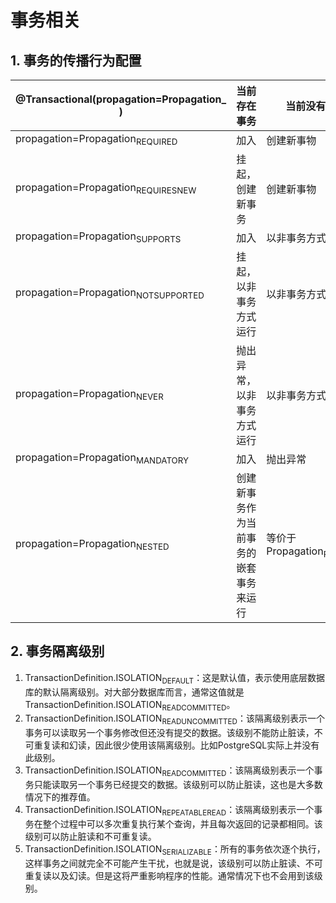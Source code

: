 

* 事务相关

** 1. 事务的传播行为配置

| @Transactional(propagation=Propagation_ ) | 当前存在事务                           | 当前没有事务               |
|-------------------------------------------+----------------------------------------+----------------------------|
| propagation=Propagation_REQUIRED          | 加入                                   | 创建新事物                 |
| propagation=Propagation_REQUIRES_NEW      | 挂起，创建新事务                       | 创建新事物                 |
| propagation=Propagation_SUPPORTS          | 加入                                   | 以非事务方式运行           |
| propagation=Propagation_NOT_SUPPORTED     | 挂起，以非事务方式运行                 | 以非事务方式运行           |
| propagation=Propagation_NEVER             | 抛出异常，以非事务方式运行             | 以非事务方式运行           |
| propagation=Propagation_MANDATORY         | 加入                                   | 抛出异常                   |
| propagation=Propagation_NESTED            | 创建新事务作为当前事务的嵌套事务来运行 | 等价于Propagation_REQUIRED |
** 2. 事务隔离级别


1. TransactionDefinition.ISOLATION_DEFAULT：这是默认值，表示使用底层数据库的默认隔离级别。对大部分数据库而言，通常这值就是TransactionDefinition.ISOLATION_READ_COMMITTED。
2. TransactionDefinition.ISOLATION_READ_UNCOMMITTED：该隔离级别表示一个事务可以读取另一个事务修改但还没有提交的数据。该级别不能防止脏读，不可重复读和幻读，因此很少使用该隔离级别。比如PostgreSQL实际上并没有此级别。
3. TransactionDefinition.ISOLATION_READ_COMMITTED：该隔离级别表示一个事务只能读取另一个事务已经提交的数据。该级别可以防止脏读，这也是大多数情况下的推荐值。
4. TransactionDefinition.ISOLATION_REPEATABLE_READ：该隔离级别表示一个事务在整个过程中可以多次重复执行某个查询，并且每次返回的记录都相同。该级别可以防止脏读和不可重复读。
5. TransactionDefinition.ISOLATION_SERIALIZABLE：所有的事务依次逐个执行，这样事务之间就完全不可能产生干扰，也就是说，该级别可以防止脏读、不可重复读以及幻读。但是这将严重影响程序的性能。通常情况下也不会用到该级别。